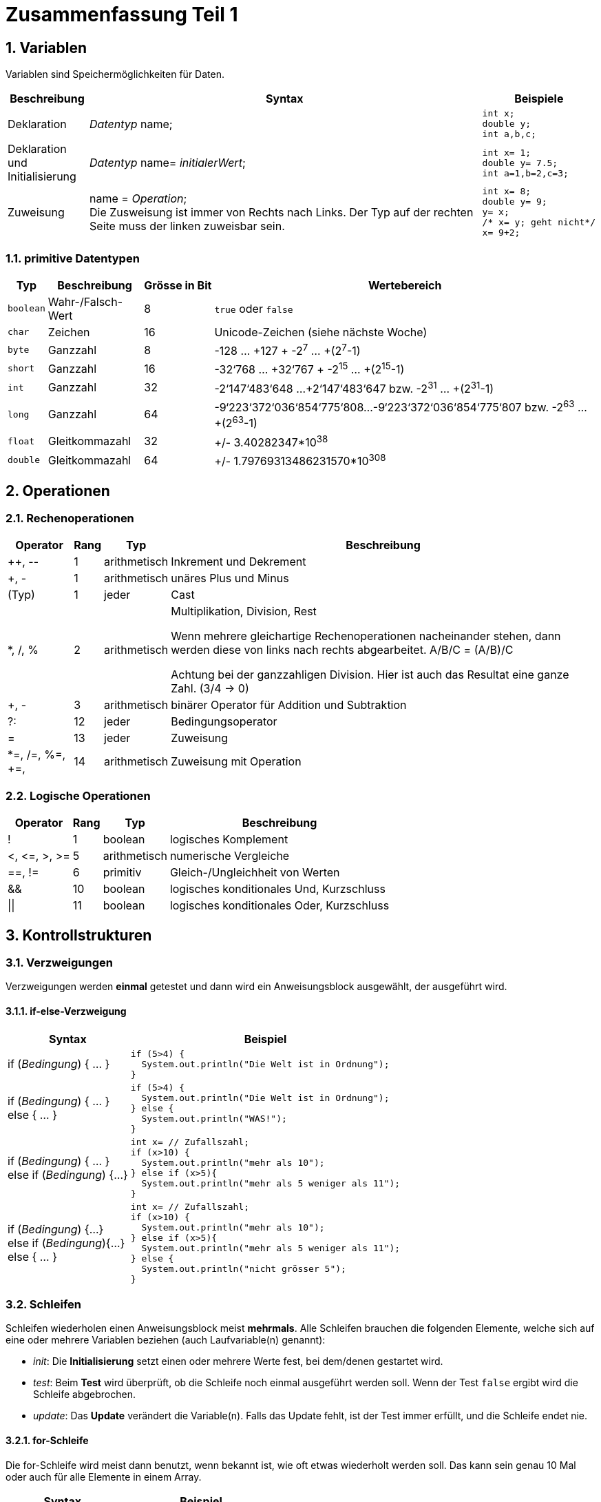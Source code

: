 = Zusammenfassung Teil 1

:numbered:

== Variablen

Variablen sind Speichermöglichkeiten für Daten.

[%autowidth, cols="a,a,a"]
|===
|Beschreibung |Syntax                 | Beispiele

|Deklaration |
_Datentyp_ name;
|
[source, java]
int x;
double y;
int a,b,c;

|[%hardbreaks]
Deklaration und
Initialisierung
|[%hardbreaks]
_Datentyp_ name= _initialerWert_;
|
[source, java]
int x= 1;
double y= 7.5;
int a=1,b=2,c=3;

|Zuweisung |[%hardbreaks]
name = _Operation_;
Die Zusweisung ist immer von Rechts nach Links. Der Typ auf der rechten Seite muss der linken zuweisbar sein.
|
[source, java]
----
int x= 8;
double y= 9;
y= x;
/* x= y; geht nicht*/
x= 9+2;
----
|===

=== primitive Datentypen
[%autowidth]
|===
|Typ |Beschreibung |Grösse in Bit |Wertebereich

|`boolean` |Wahr-/Falsch-Wert |8 |`true` oder `false`
|`char` |Zeichen |16 |Unicode-Zeichen (siehe nächste Woche)
|`byte` |Ganzzahl |8 |-128 … +127 + -2^7^ … +(2^7^-1)
|`short` |Ganzzahl |16 |-32‘768 … +32‘767 + -2^15^ … +(2^15^-1)
|`int` |Ganzzahl |32 |-2‘147‘483‘648 …+2‘147‘483‘647 bzw. -2^31^ … +(2^31^-1)
|`long` |Ganzzahl |64 a| -9‘223‘372‘036‘854‘775‘808…-9‘223‘372‘036‘854‘775‘807 bzw. -2^63^ … +(2^63^-1)
|`float` |Gleitkommazahl |32 |+/- 3.40282347*10^38^
|`double` |Gleitkommazahl |64 |+/- 1.79769313486231570*10^308^
|===

== Operationen

=== Rechenoperationen

[%autowidth]
|===
|Operator |Rang |Typ |Beschreibung

|++, \--     |1      |arithmetisch   |Inkrement und Dekrement
|+, -       |1      |arithmetisch   |unäres Plus und Minus
|(Typ)      |1      |jeder          |Cast
|*, /, %    |2      |arithmetisch   |Multiplikation, Division, Rest

Wenn mehrere gleichartige Rechenoperationen nacheinander stehen, dann werden diese von links nach rechts abgearbeitet.
A/B/C = (A/B)/C

Achtung bei der ganzzahligen Division. Hier ist auch das Resultat eine ganze Zahl. (3/4 -> 0)
|+, -       |3      |arithmetisch   |binärer Operator für Addition und Subtraktion
|?:         |12     |jeder          |Bedingungsoperator
|=          |13     |jeder          |Zuweisung
|*=, /=, %=, +=,
|14     |arithmetisch   |Zuweisung mit Operation

|===



=== Logische Operationen
[%autowidth]
|===
|Operator |Rang |Typ |Beschreibung

|!          |1      |boolean        |logisches Komplement
|<, \<=, >, >=  |5   |arithmetisch  |numerische Vergleiche
|==, !=     |6      |primitiv       |Gleich-/Ungleichheit von Werten
|&&         |10     |boolean        |logisches konditionales Und, Kurzschluss
|\|\|       |11     |boolean        |logisches konditionales Oder, Kurzschluss

|===

== Kontrollstrukturen

=== Verzweigungen
Verzweigungen werden *einmal* getestet und dann wird ein Anweisungsblock ausgewählt, der ausgeführt wird.

==== if-else-Verzweigung
[%autowidth, cols="a,a"]
|===
|Syntax                 | Beispiel

|if (_Bedingung_) { ... }
|
[source, java]
if (5>4) {
  System.out.println("Die Welt ist in Ordnung");
}

|[%hardbreaks]
if (_Bedingung_) { ... }
else { ... }
|
[source, java]
if (5>4) {
  System.out.println("Die Welt ist in Ordnung");
} else {
  System.out.println("WAS!");
}

|[%hardbreaks]
if (_Bedingung_) { ... }
else if (_Bedingung_) {...}
|
[source, java]
int x= // Zufallszahl;
if (x>10) {
  System.out.println("mehr als 10");
} else if (x>5){
  System.out.println("mehr als 5 weniger als 11");
}

| [%hardbreaks]
if (_Bedingung_) {...}
else if (_Bedingung_){...}
else { ... }
|
[source, java]
int x= // Zufallszahl;
if (x>10) {
  System.out.println("mehr als 10");
} else if (x>5){
  System.out.println("mehr als 5 weniger als 11");
} else {
  System.out.println("nicht grösser 5");
}

|===


=== Schleifen

Schleifen wiederholen einen Anweisungsblock meist *mehrmals*. Alle Schleifen brauchen die folgenden Elemente, welche sich auf eine oder mehrere Variablen beziehen (auch Laufvariable(n) genannt):

- _init_: Die *Initialisierung* setzt einen oder mehrere Werte fest, bei dem/denen gestartet wird.
- _test_: Beim *Test* wird überprüft, ob die Schleife noch einmal ausgeführt werden soll. Wenn der Test `false` ergibt wird die Schleife abgebrochen.
- _update_: Das *Update* verändert die Variable(n). Falls das Update fehlt, ist der Test immer erfüllt, und die Schleife endet nie.

==== for-Schleife
Die for-Schleife wird meist dann benutzt, wenn bekannt ist, wie oft etwas wiederholt werden soll. Das kann sein genau 10 Mal oder auch für alle Elemente in einem Array.

[%autowidth, cols="a,a"]
|===
|Syntax                 | Beispiel

|[%hardbreaks]
for (_init_; _test_; _update_)
{...}
|
[source, java]
for (int i=0; i<10; i++){ ...}
for (int j=10; j>0; j--){ ...}
|===

==== while-Schleife
Die while-Schleife wird vor allem dann verwendet, wenn nicht klar ist, wie oft etwas wiederholt werden soll. Es kann auch sein, dass die Schleife gar nie ausgeführt wird.

[%autowidth, cols="a,a"]
|===
|Syntax                 | Beispiel

|[%hardbreaks]
_init_;
while (_test_){
_update_;
}
|
[source, java]
int i=0;        // init
while (i<10){   // test
  i++;          // update
}
int j=20;       // init
while (j>0){    // test
  j= j-2;       // update
}
while (j>0){  /* jetzt ist j schon 0 und es passiert nichts mehr*/
  j= j-2;
}
|===
==== do-while-Schleife
Die do-while-Schleife wird vor allem dann verwendet, wenn nicht klar ist, wie oft etwas wiederholt werden soll,
aber klar ist, dass die Schleife mindestens ein Mal ausgeführt werden soll.
Ein typisches Beispiel ist eine Eingabe von der Konsole, welche wiederholt
werden soll, wenn der Benutzer etwas Falsches eingegeben hat.
[%autowidth, cols="a,a"]
|===
|Syntax                 | Beispiel

| [%hardbreaks]
_init_;
do {
_update_;
} while (_test_);
|
[source, java]
int i=0;        // init
do {
  i++;          // update
} while(i<10);  // test
int j=20;       // init
do {
  j= j-2;       // update
} while (j>0);  // test
do {  /* wird 1 Mal ausgeführt. Auch wenn j schon <=0. */
  j= j-2;
} while (j>0);
|===

== Methoden

Methoden fassen Anweisungen zu einer sinnvollen Gruppe zusammen. Methoden haben einen Namen, können Parameter haben und können eine Rückgabe haben. In Java kann immer nur ein Element zurückgegeben werden.

[source, java, linenum]
----
public class Methoden{
    public static void main(String[] args){
        ausgabe();
        ausgabe("Hallo");
        int geheimnis= getNumber();
        double resultat= division(3,4);
        int[] arrayLeer= newArray(5);
    }
    public static void ausgabe(){
        System.out.println("die Methode wurde ausgeführt");
    }
    public static void ausgabe(String text){
        System.out.println("Text "+text);
    }
    public static int getNumber(){
        return 42;
    }
    public static doule division(int x, int y){
        return (double)x/y;
    }
    public static int[] newArray(int size){
        int[] array= new int[size];
        return array;
    }
}
----

== Arrays

[%autowidth, cols="a,a,a"]
|===
|Was                 | Syntax  | Beispiel

| Deklaration
| [%hardbreaks]
_Datentyp_[] name;
_Datentyp_[][] name;
| [source, java]
int[] values;
double[][] matrix;
String[] texts;

| Initialisierung
| [%hardbreaks]
name = new _Datentyp_[7];
name = new _Datentyp_[_variable_];
| [source, java]
values = new int[8];
matrix = new double[6][9];
texts= new String[2];
int x= 9;
values = new int[x];
matrix = new double[6][x];
texts= new String[x];

| Deklaration & Initialisierung
| [%hardbreaks]
_Datentyp_[] name= new _Datentyp_[7];
_Datentyp_[][] name= new _Datentyp_[_variable_];
| [source, java]
int x= 9;
int[] values = new int[x];
double[][] matrix = new double[6][x];
String[] texts= new String[x];

| Werte Abspeichern
| [%hardbreaks]
name[_Position_] = _Wert_;
name[_Position_] = _Rechnung_;
name[_Position1_] = name[_Position2_];
| [source, java]
----
int[] values= new int[3];
values[0]= 1;
values[1]= 6;
values[2]= 13;
/* values[3] gibt es nicht */
double[][] matrix= new double[3][4];
matrix[2][0]= 4.5;
----

| Deklaration, Initialisierung & Werte Setzen
| [%hardbreaks]
_Datentyp_[] name= {.., ..};
_Datentyp_[][] name= {{},{}};
| [source, java]
int[] values= {1,2,3,4};
double[][] matrix = {{1.2, 4.3},{8.2, 3.4}};
String[] texts= {"Hallo", "Du"};
|===

==== Beispiele 1Dimensionales Array
[cols="a,a"]
|===
|Was                 | Code

| Werte im Array Speichern (mit Schleife)
|
[source, java]
int[] values= new int[4];
for (int i=0; i<4; i++) {
    values[i]= i;
}
for (int i=0; i<values.length; i++) {
    values[i]= i;
}

| Werte aus dem Array Auslesen und die Summe bilden.
|
[source, java]
----
int[] values= {1,2,3,4,5,6};
int summe= 0;
for (int i=0; i<values.length; i++) {
    summe = summe + values[i];
}
/* oder */
summe= 0;
for (int x:values) {
    summe = summe + x;
}
----

| Etwas im Array suchen
|
[source, java]
int[] values= {1,2,3,4,5,6};
int wert= 7;
for (int i=0; i<values.length; i++) {
    if (wert==values[i]){
        System.out.println("Juhu");
    }
}
|===

==== Beispiele 2Dimensionales Array

[cols="a,a"]
|===
|Was                 | Code

| Werte im Array Speichern (mit Schleife)
|
[source, java]
int[][] values= new int[4][5];
for (int i=0; i<4; i++) {
    for (int j=0; j<5; j++){
        values[i][j]= i+j;
    }
}
for (int i=0; i<values.length; i++) {
    for (int j=0; j<values[i].length; j++){
        values[i][j]= i+j;
    }
}

| Werte aus dem Array Auslesen und die Summe bilden.
|
[source, java]
----
int[][] values= {{1,2,3,4},{5,6,7,8},{9,10,11,12}};
for (int i=0; i<values.length; i++) {
    for (int j=0; j<values[i].length; j++){
        summe = summe + values[i][j];
    }
}
/* oder */
for (int[] row: values) {
    for (int value:row){
        summe= summe+value;
    }
}
----

| Etwas im Array suchen
|
[source, java]
int[][] values= {{1,2,3,4},{5,6,7,8},{9,10,11,12}};
for (int i=0; i<values.length; i++) {
    for (int j=0; j<values[i].length; j++){
        if (values[i][j] == 11){
            System.out.println("Position: "+i+"/"+j);
        }
    }
}
|===

== Klassen
=== String

Erstellen:
[source, java]
String text= new Strint("Hallo");
String textHallo= "Hallo";
int x= 1234;
String textX= "X: "+x;
String textNurZahl= ""+x;


[%autowidth]
|===
|Methode                  |Beschreibung                 |Beispiel (`s` ist `"Hello"`)

|`length()`               |Anzahl Zeichen im String     |`s.length()` gibt `5`
|`charAt(index)`          |Zeichen an bestimmter Stelle |`s.chatAt(1)` gibt `'e'`
|`substring(start, ende)` |alle Zeichen von `start`-Index bis direkt vor `ende`-Index |`s.substring(1, 3)` gibt `"el"`
|`startsWith(str)`        |ob der String mit `str` beginnt |`s.startWith("a")` gibt `false`
|`endsWith(str)`          |ob der String mit `str` endet   |`s.endsWith("llo") gibt `true`
|`indexOf(str)`           |Stelle, wo `str` zum ersten Mal vorkommt (`-1` falls nirgends) |`s.indexOf("l")` gibt `2`
|`replace(s1, s2)`        |ersetzt alle Vorkommnisse von `s1` mit `s2` |`s.replace("l", "yy")` gibt `"Heyyyyo"`
|`toLowercase()`          |neuer String mit lauter Kleinbuchstaben |`s.toLowerCase()` gibt `"hello"`
|`toUpperCase()`          |neuer String mit lauter Grossbuchstaben |`s.toUpperCase()` gibt `"HELLO"`
|===
=== Scanner

Der Scanner wird zum Lesen von der Konsole verwendet.

Erstellen: `Scanner scan= new Scanner(System.in);`

[%autowidth]
|===
|Methode        |Beschreibung |Beispiel

|`next()`       |liest das nächste _Token_ (siehe unten) und gibt es als `String` zurück
| `String text= scan.next();`

|`nextDouble()` |liest das nächste Token und gibt es als `double` zurück
| `double text= scan.nextDouble();`

|`nextInt()`    |liest das nächste Token und gibt es als `int` zurück
| `int value= scan.nextInt();`

|`nextLine()`   |liest die ganze nächste Zeile und gibt sie als `String` zurück
| `String text= scan.nextLine();`
|===

=== Random
Um Pseudo-Zufallszahlen erzeugen zu können, kann man die Klasse Random verwenden.

Erstellen: `Random random = new Random();`

[%autowidth]
|===
|Methode        |Beschreibung |Beispiel

|`nextBoolean()`       | Erzeugen eines zufälligen true/false-Werts.
| `boolean jaNein= random.nextBoolean();`

|`nextDouble()`       | Erzeugen eines zufälligen Werts zwischen 0.0 und 1.0
| `double zahl= random.nextDouble();`

|`nextInt()`       | Erzeugen eines zufälligen, ganzzahligen Werts.
| `int zufall= random.nextInt();`

|`nextInt(int bound)`       | Erzeugen eines zufälligen, ganzzahligen Werts zwischen 0 (inklusive) und dem bound-Wert (exklusive).
| `int zufall= random.nextInt(100);`

|`nextInt(int lower, int upper)`       |Erzeugen eines zufälligen, ganzzahligen Werts zwischen lower (inklusive) und dem upper-Wert (exklusive).
| `int zufall= random.nextInt(5, 10);`

|===


=== Turtle

[%autowidth]
|===
|Befehl  |Beschreibung |Beispiele

|`forward`
|Bewege dich um so viele Pixel vorwärts
|`forward(100)` +
`forward(2.5)`

|`back`
|Bewege dich um so viele Pixel rückwärts
|`back(50)` +
`back(200)`

|`left`
|Drehe dich um so viele ° nach links
|`left(90)` +
`left(22.5)`

|`right`
|Drehe dich um so viele ° nach rechts
|`right(45)` +
`right(120)`

|`penUp`
|Bewege dich ab jetzt ohne zu zeichnen
|`penUp()`

|`penDown`
|Zeichne ab jetzt wieder beim Bewegen
|`penDown()`

|`setPenColor`
|Verwende ab jetzt eine andere Stiftfarbe. Farben werden als Strings angegeben, entweder als https://de.wikipedia.org/wiki/Webfarbe#CSS_3[englischer Name], als Hex-String oder mittels RGB- oder HSL-Format.
|`setPenColor("blue")` +
`setPenColor("HotPink")` +
`setPenColor("#ff6688")` +
`setPenColor("rgb(255,102,136)")` +
`setPenColor("hsl(240,100%,100%)")` +

|`setPenWidth`
|Verwende ab jetzt eine andere Stiftbreite. Die Breite wird in Pixel angegeben; der Standardwert ist 1.
|`setPenWidth(3)` +
`setPenWidth(0.5)` +

|`setSpeed`
|Bewege dich ab jetzt schneller oder langsamer. Die Geschwindigkeit wird in Pixel pro Sekunde angegeben; der Standardwert ist 100.
|`setSpeed(50)` +
`setSpeed(1000)`
|===

=== Math

Math ist zwar eine Klasse, aber im prinzip einfach eine Sammlung von mathematischen Methoden.

[%autowidth]
|===
|Befehl  |Beschreibung |Beispiele

|`abs(int a)`
|Berechnet den absoluten Wert von der Zahl a.
|`int positiv= Math.abs(-4); // positiv ist dann 4`

|`ceil(double a)`
|Die Zahl a wird auf die nächste ganze Zahl aufgerundet.
|`double zwei= Math.ceil(1.2);`

|`floor(double a)`
|Die Zahl a wird auf die nächste ganze Zahl abgerundet.
|`double zwei= Math.floor(2.8);`

|`max(double a, double b)`
| Berechnet, welche der Zahlen a und b grösser ist.
|`double a= Math.max(2.8, 5.7);`

|`min(double a, double b)`
| Berechnet, welche der Zahlen a und b kleiner ist.
|`double a= Math.min(2.8, 5.7);`

|`pow(double a, double b)`
| Berechnet a^b.
|`double hoch= Math.pow(3, 2); // 3 hoch 2`

|===

== Klassen

Klassen können gesehen werden als Baupläne für Objekte. Sie definierten Folgendes:

- Attribute: Attribute sind Variablen. Sie definieren, was im Objekt für Daten gespeichert werden können.
- Konstruktor: Wie werden Objekte erstellt. Das heisst, was muss über das Objekt bekannt sein, damit es erstellt werden kann. Konstruktoren heissen gleich wie die Klasse und haben keinen Rückgabetyp. Wie die andere Methoden können Konstruktoren überladen sein und somit mehrfach mit unterschiedlichen Parameterlisten vorkommen.
- Methoden: Die Methoden definieren die Funktionalität eines Objekts. Also was man mit dem Objekt machen kann. Die Methoden können dabei auf die Attribute zugreifen.
- Getter/Setter: Getter und Setter können die Werte von Attributen zurückgeben bzw. setzen.

[source, java]
----
public class Bottle {
    double capacity;  // ml
    double content;  // ml
    // Default-Konstruktor für Standardflaschen mit einem Fassungsvermögen von 100 ml.
    public Bottle() {
        capacity = 100;
        content= 0;
    }
    // Konstruktor für beliebig grosse, leere Flaschen
    public Bottle(double capacity) {
        this.capacity = capacity;
        this.content= 0;
    }
    /* Konstruktor für Flaschen mit einer beliebigen Grösse und einem beliebigen Startinhalt
    Falls die Flasche mit unsinnigen Werten erstellt werden soll wird der Konstruktor abgebrochen
    indem eine IllegalArgumentException geworfen wird.
     */
    public Bottle(double capacity, double content) {
        if (capacity<0 || capacity<content) {
            throw new IllegalArgumentException();
        }
        this.capacity = capacity;
        this.content= content;
    }
    // Kopierkonstruktor so kann ich eine Flasche noch einmal erstellen
    public Bottle(Bottle b){
        this.capacity= b.capacity;
        this.content= b.content;
    }
    // Methode für das Füllen der Flasche
    public void fill(double amount) {
        if (amount > 0) {
            content += amount;
            if (content > capacity) {
                content = capacity;
            }
        }
    }
    // Methode die angibt, zu wie viel Prozent die Flasche gefüllt ist.
    public double contentInPercent() {
        return (content / capacity) * 100;
    }
    // Getter für capacity
    public double getCapacity(){ return capacity;}
    // Setter für capacity mit Zusatztest auf positive Werte
    public void setCapacity(double capacity) {
        if (capacity>0){
            this.capacity= capacity;
        }
    }
    public String toString(){
        return capacity/10+"dl-Flasche zu "+contentInPercent()+"% gefüllt.";
    }
}

----

== Objekte

Objekte werden auf Basis einer Klasse erstellt. Anschliessend können die Instanzmethoden verwendet werden.

[source, java]
----
public class Beispiel {

    public static void main(String[] args){
        Bottle leer= new Bottle();
        Bottle menge500ml= new Bottle(500);
        Bottle literFlasche= new Bottle(1000);
        Bottle gefuellteFlasche= new Bottle(400, 400);

        leer.fill(100);
        System.out.println(leer.contentInPercent());

        System.out.println(literFlasche.toString());
    }
}
----